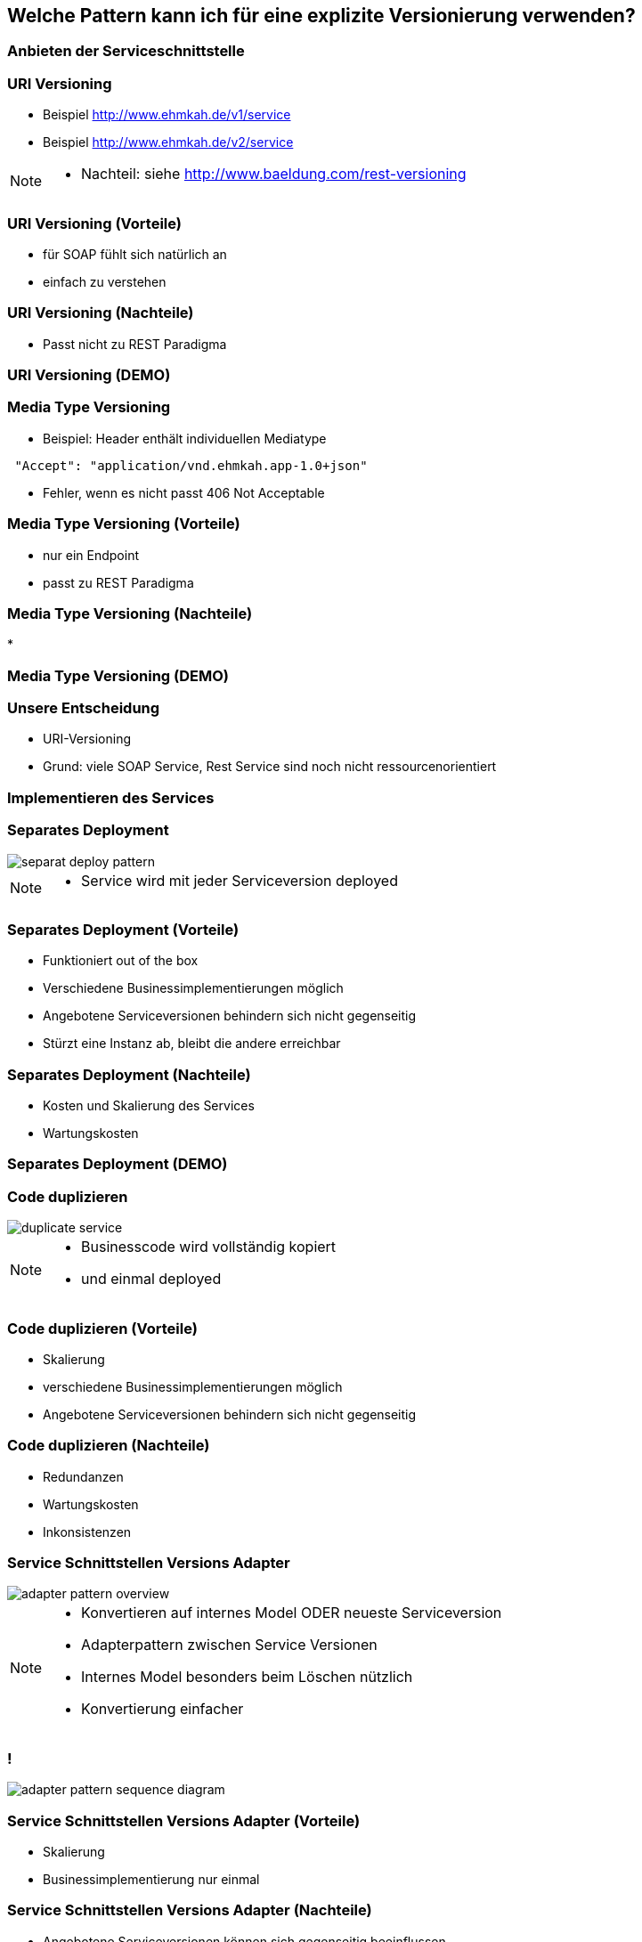 == Welche Pattern kann ich für eine explizite Versionierung verwenden?

=== Anbieten der Serviceschnittstelle

=== URI Versioning

[%step]
* Beispiel http://www.ehmkah.de/v1/service
* Beispiel http://www.ehmkah.de/v2/service

[NOTE.speaker]
--
* Nachteil: siehe http://www.baeldung.com/rest-versioning
--

=== URI Versioning (Vorteile)

[%step]
* für SOAP fühlt sich natürlich an
* einfach zu verstehen

=== URI Versioning (Nachteile)

[%step]
* Passt nicht zu REST Paradigma

=== URI Versioning (DEMO)

//[source, java]
//----
//@Bean("endpointServiceV1")
//  public Endpoint endpointServiceV1(SpringBus springBus) {
//    EndpointImpl result = new EndpointImpl(springBus, serviceV1);
//    result.setWsdlLocation("classpath:/wsdl/serviceDefinitionV1.wsdl");
//    result.publish("/v1/service");
//
//    return result;
//  }
//----


//=== !
//
//video::uri_versioning_demo.mp4[options=autoplay]


=== Media Type Versioning

* Beispiel: Header enthält individuellen Mediatype

[source]
----
 "Accept": "application/vnd.ehmkah.app-1.0+json"
----

* Fehler, wenn es nicht passt 406 Not Acceptable

//=== Media Type Versioning (DEMO)
//
//* DEMO (rest_service_impl_media_type_versioning)
//[source, java]
//----
//@RequestMapping(method = RequestMethod.GET, produces = "application/vnd.ehmkah.app-1.0+json")
//  public ResponseEntity<List<Object>> list(
//          @ApiParam(value = "Tags used to filter the result")
//  ...
//----

=== Media Type Versioning (Vorteile)

[%step]
* nur ein Endpoint
* passt zu REST Paradigma

=== Media Type Versioning (Nachteile)

[%step]
*

=== Media Type Versioning (DEMO)

//video::media_type_versioning_demo.mp4[options=autoplay]

=== Unsere Entscheidung

[%step]
* URI-Versioning
* Grund: viele SOAP Service, Rest Service sind noch nicht ressourcenorientiert

=== Implementieren des Services

=== Separates Deployment

image::separat_deploy_pattern.png[]

[NOTE.speaker]
--
* Service wird mit jeder Serviceversion deployed
--

=== Separates Deployment (Vorteile)

[%step]
* Funktioniert out of the box
* Verschiedene Businessimplementierungen möglich
* Angebotene Serviceversionen behindern sich nicht gegenseitig
* Stürzt eine Instanz ab, bleibt die andere erreichbar

=== Separates Deployment (Nachteile)

[%step]
* Kosten und Skalierung des Services
* Wartungskosten

=== Separates Deployment (DEMO)

//video::self_contained_deploying_pattern_demo.mp4[options=autoplay]

=== Code duplizieren

image::duplicate_service.png[]

[NOTE.speaker]
--
* Businesscode wird vollständig kopiert
* und einmal deployed
--

=== Code duplizieren (Vorteile)

[%step]
* Skalierung
* verschiedene Businessimplementierungen möglich
* Angebotene Serviceversionen behindern sich nicht gegenseitig

=== Code duplizieren (Nachteile)

[%step]
* Redundanzen
* Wartungskosten
* Inkonsistenzen

=== Service Schnittstellen Versions Adapter

image::adapter_pattern_overview.png[]

[NOTE.speaker]
--
* Konvertieren auf internes Model ODER neueste Serviceversion
* Adapterpattern zwischen Service Versionen
* Internes Model besonders beim Löschen nützlich
* Konvertierung einfacher
--

=== !

image::adapter_pattern_sequence_diagram.png[]

=== Service Schnittstellen Versions Adapter (Vorteile)

[%step]
* Skalierung
* Businessimplementierung nur einmal

=== Service Schnittstellen Versions Adapter (Nachteile)

[%step]
* Angebotene Serviceversionen können sich gegenseitig beeinflussen
* grössere Änderungen am implementierten Prozess sind schwierig

=== Service Schnittstellen Versions Adapter (Modelmapper)

[%step]
* Einsatz einer Bibliothek, die automatisch Klassen in einander konvertiert
* Beispielbibliotheken: modelmapper, dozzer,

=== Service Schnittstellen Versions Adapter (Modelmapper) Vorteile

[%step]
* geeignet für einfache Schnittstellen
* schnell aufgesetzt

=== Service Schnittstellen Versions Adapter (Modelmapper) Nachteile

[%step]
* Probleme bei Typhierachien
* Mappingmechanismus nicht durchschaubar
* Manuelle Anpassungen am Mapping kompliziert
* Teilweise Performanceprobleme
* Konvertierung müsste getestet werden

[NOTE.speaker]
--
* War unser erster Versuch (mit Modelmapper, dozer)
--

=== Service Schnittstellen Versions Adapter (Modelmapper) DEMO

//.Converter.map
//[source,java]
//----
//private ModelMapper modelMapper = new ModelMapper();
//
//    public com.ehmkah.services.gardening.RequestType map(RequestType requestV1) {
//      com.ehmkah.services.gardening.RequestType result =
//      modelMapper.map(requestV1, com.ehmkah.services.gardening.RequestType.class);
//
//      return result;
//    }
//----

//=== !
//
//video::adapter_modelmapper_pattern_demo.mp4[options=autoplay]

=== Service Schnittstellen Versions Adapter (händisch)

=== Service Schnittstellen Versions Adapter (händisch) (Vorteile)

[%step]
* verständlich
* flexibel

=== Service Schnittstellen Versions Adapter (händisch) (Nachteile)

[%step]
* aufwending und fehleranfällig
* mit Generator akzeptabel

=== Service Schnittstellen Versions Adapter (händisch) (DEMO)

//
//.Converter.map
//[source,java]
//----
//public com.ehmkah.services.gardening.RequestType map(RequestType requestV1) {
//    com.ehmkah.services.gardening.RequestType result =
//    new com.ehmkah.services.gardening.RequestType();
//    result.setSpeciesOne(requestV1.getSpeciesOne());
//    result.setSpeciesTwo(requestV1.getSpeciesTwo());
//
//    return result;
//  }
//----
//
//=== !
//
//video::adapter_pattern_manual_demo.mp4[options=autoplay]

//=== Adapterpattern zwischen Versionen eines Services (händisch)
//
//* Einsatz eines Generators (und manuelles nachziehen der Änderungen)
//[NOTE.speaker]
//--
//* wir generieren den Mapper mit Javapoet und Java Reflektions
//* passen an, wenn generiertes Mapping nicht passt
//--

=== Unser Entscheidung

[%step]
* Einsatz: Service Schnittstellen Versions Adapter mit Generator
* Grund: haben wir die beste Kontrolle und wir haben einen Generator

//=== Soap Message dispatcher?
//
//
//und noch so nen anderes Ding von IBM /ORacle???